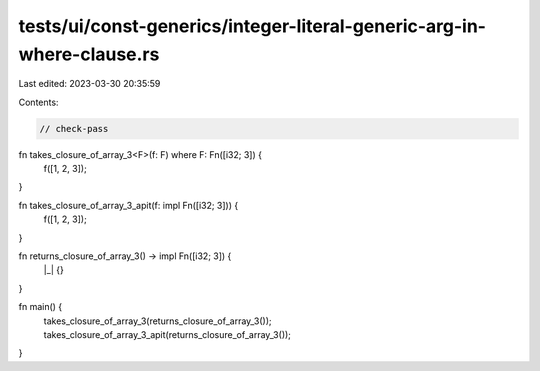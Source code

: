 tests/ui/const-generics/integer-literal-generic-arg-in-where-clause.rs
======================================================================

Last edited: 2023-03-30 20:35:59

Contents:

.. code-block:: rs

    // check-pass

fn takes_closure_of_array_3<F>(f: F) where F: Fn([i32; 3]) {
    f([1, 2, 3]);
}

fn takes_closure_of_array_3_apit(f: impl Fn([i32; 3])) {
    f([1, 2, 3]);
}

fn returns_closure_of_array_3() -> impl Fn([i32; 3]) {
    |_| {}
}

fn main() {
    takes_closure_of_array_3(returns_closure_of_array_3());
    takes_closure_of_array_3_apit(returns_closure_of_array_3());
}


